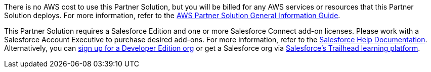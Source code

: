 // Include details about any licenses and how to sign up. Provide links as appropriate.

There is no AWS cost to use this Partner Solution, but you will be billed for any AWS services or resources that this Partner Solution deploys. For more information, refer to the https://fwd.aws/rA69w?[AWS Partner Solution General Information Guide^].




This Partner Solution requires a Salesforce Edition and one or more Salesforce Connect add-on licenses. Please work with a Salesforce Account Executive to purchase desired add-ons. For more information, refer to the https://help.salesforce.com/s/articleView?id=sf.platform_connect_license.htm&type=5[Salesforce Help Documentation]. Alternatively, you can https://developer.salesforce.com/signup[sign up for a Developer Edition org] or get a Salesforce org via https://trailhead.salesforce.com/[Salesforce's Trailhead learning platform].